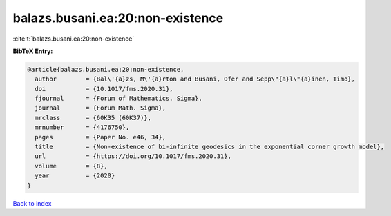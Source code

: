 balazs.busani.ea:20:non-existence
=================================

:cite:t:`balazs.busani.ea:20:non-existence`

**BibTeX Entry:**

.. code-block:: bibtex

   @article{balazs.busani.ea:20:non-existence,
     author        = {Bal\'{a}zs, M\'{a}rton and Busani, Ofer and Sepp\"{a}l\"{a}inen, Timo},
     doi           = {10.1017/fms.2020.31},
     fjournal      = {Forum of Mathematics. Sigma},
     journal       = {Forum Math. Sigma},
     mrclass       = {60K35 (60K37)},
     mrnumber      = {4176750},
     pages         = {Paper No. e46, 34},
     title         = {Non-existence of bi-infinite geodesics in the exponential corner growth model},
     url           = {https://doi.org/10.1017/fms.2020.31},
     volume        = {8},
     year          = {2020}
   }

`Back to index <../By-Cite-Keys.html>`_
